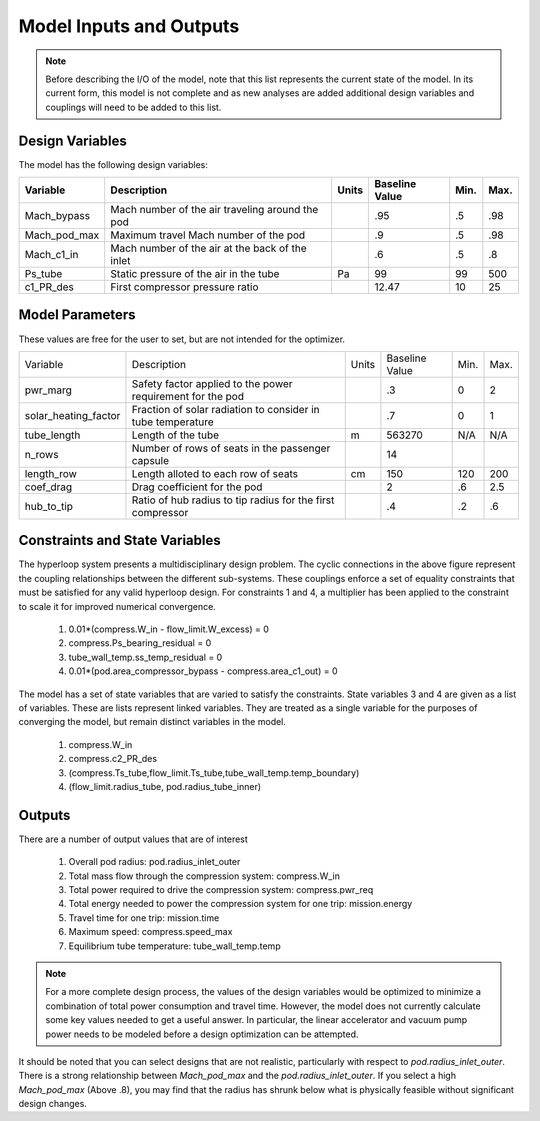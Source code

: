 ============================
Model Inputs and Outputs
============================

.. note:: 
    Before describing the I/O of the model, note that this list represents the current state 
    of the model. In its current form, this model is not complete and as new analyses are added
    additional design variables and couplings will need to be added to this list. 

Design Variables
====================

The model has the following design variables: 

========================  ====================================================  ========  ===============  ===============  ===============
Variable                  Description                                           Units     Baseline Value        Min.             Max.
========================  ====================================================  ========  ===============  ===============  ===============
Mach_bypass               Mach number of the air traveling around the pod                   .95              .5              .98
------------------------  ----------------------------------------------------  --------  ---------------  ---------------  ---------------  
Mach_pod_max              Maximum travel Mach number of the pod                             .9               .5              .98              
------------------------  ----------------------------------------------------  --------  ---------------  ---------------  ---------------  
Mach_c1_in                Mach number of the air at the back of the inlet                   .6               .5              .8
------------------------  ----------------------------------------------------  --------  ---------------  ---------------  ---------------  
Ps_tube                   Static pressure of the air in the tube                  Pa         99                99              500
------------------------  ----------------------------------------------------  --------  ---------------  ---------------  ---------------  
c1_PR_des                 First compressor pressure ratio                                    12.47             10              25
========================  ====================================================  ========  ===============  ===============  ===============



Model Parameters
=======================
These values are free for the user to set, but are not intended for the optimizer.


========================  ===========================================================  ========  ===============  ===============  ===============
Variable                  Description                                                  Units     Baseline Value        Min.             Max.
------------------------  -----------------------------------------------------------  --------  ---------------  ---------------  ---------------  
pwr_marg                  Safety factor applied to the power requirement for the pod                .3                  0                2
------------------------  -----------------------------------------------------------  --------  ---------------  ---------------  ---------------
solar_heating_factor      Fraction of solar radiation to consider in tube temperature               .7                  0                1
------------------------  -----------------------------------------------------------  --------  ---------------  ---------------  ---------------
tube_length               Length of the tube                                             m         563270              N/A              N/A
------------------------  -----------------------------------------------------------  --------  ---------------  ---------------  ---------------
n_rows                    Number of rows of seats in the passenger capsule                           14
------------------------  -----------------------------------------------------------  --------  ---------------  ---------------  ---------------
length_row                Length alloted to each row of seats                            cm          150               120              200
------------------------  -----------------------------------------------------------  --------  ---------------  ---------------  ---------------
coef_drag                 Drag coefficient for the pod                                                2                 .6               2.5
------------------------  -----------------------------------------------------------  --------  ---------------  ---------------  ---------------
hub_to_tip                Ratio of hub radius to tip radius for the first compressor                  .4                .2               .6
========================  ===========================================================  ========  ===============  ===============  ===============


Constraints and State Variables
=================================

The hyperloop system presents a multidisciplinary design problem. The cyclic connections in
the above figure represent the coupling relationships between the different sub-systems. These 
couplings enforce a set of equality constraints that must be satisfied for any valid hyperloop 
design. For constraints 1 and 4, a multiplier has been applied to the constraint to scale it for 
improved numerical convergence. 
     
    #. 0.01*(compress.W\_in - flow\_limit.W_excess) = 0
    #. compress.Ps\_bearing\_residual = 0
    #. tube\_wall\_temp.ss\_temp\_residual = 0  
    #. 0.01*(pod.area\_compressor\_bypass - compress.area\_c1\_out) = 0

The model has a set of state variables that are varied to satisfy the constraints. State variables 
3 and 4 are given as a list of variables. These are lists represent linked variables. They are treated 
as a single variable for the purposes of converging the model, but remain distinct variables in the model. 

    #. compress.W\_in
    #. compress.c2_PR_des
    #. (compress.Ts_tube,flow_limit.Ts_tube,tube_wall_temp.temp_boundary)
    #. (flow_limit.radius_tube, pod.radius_tube_inner)

Outputs
====================

There are a number of output values that are of interest

    #. Overall pod radius: pod.radius_inlet_outer
    #. Total mass flow through the compression system: compress.W_in
    #. Total power required to drive the compression system: compress.pwr_req
    #. Total energy needed to power the compression system for one trip: mission.energy
    #. Travel time for one trip: mission.time
    #. Maximum speed: compress.speed_max
    #. Equilibrium tube temperature: tube_wall_temp.temp

.. note:: 
    For a more complete design process, the values of the design variables would be optimized 
    to minimize a combination of total power consumption and travel time. However, the model does
    not currently calculate some key values needed to get a useful answer. In particular, the linear 
    accelerator and vacuum pump power needs to be modeled before a
    design optimization can be attempted. 

It should be noted that you can select designs that are not realistic, particularly with respect
to `pod.radius_inlet_outer`. There is a strong relationship between `Mach_pod_max` and the `pod.radius_inlet_outer`. 
If you select a high `Mach_pod_max` (Above .8), you may find that the radius has shrunk below what is physically 
feasible without significant design changes. 

